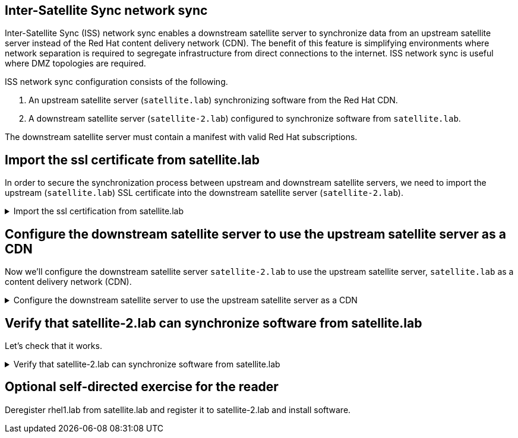 == Inter-Satellite Sync network sync

Inter-Satellite Sync (ISS) network sync enables a downstream satellite
server to synchronize data from an upstream satellite server instead of
the Red Hat content delivery network (CDN). The benefit of this feature
is simplifying environments where network separation is required to
segregate infrastructure from direct connections to the internet. ISS
network sync is useful where DMZ topologies are required.

ISS network sync configuration consists of the following.

. An upstream
satellite server (`+satellite.lab+`) synchronizing software from the Red
Hat CDN.
. A downstream satellite server (`+satellite-2.lab+`) configured to
synchronize software from `+satellite.lab+`.

The downstream satellite server must contain a manifest with valid Red
Hat subscriptions.

== Import the ssl certificate from satellite.lab

In order to secure the synchronization process between upstream and
downstream satellite servers, we need to import the upstream
(`+satellite.lab+`) SSL certificate into the downstream satellite server
(`+satellite-2.lab+`).

=====
.Import the ssl certification from satellite.lab
[%collapsible]
====

Enter the following command in `satellite-2.lab terminal`.

[source,bash,run]
----
wget -P ~ http://satellite.lab/pub/katello-server-ca.crt
----

This command will download the `+katello-server-ca.crt+` from
`+satellite.lab+` to `+satellite-2.lab+`.

Next, in the `satellite-2.lab terminal`,
use the following command to import the certificate.

[source,bash,run]
----
hammer content-credential create \
--content-type cert \
--name "satellite.lab" \
--organization "Acme Org" \
--path ~/katello-server-ca.crt
----

====
=====

== Configure the downstream satellite server to use the upstream satellite server as a CDN

Now we'll configure the downstream satellite server `satellite-2.lab` to use the upstream satellite server, `satellite.lab` as a content delivery network (CDN).

=====
.Configure the downstream satellite server to use the upstream satellite server as a CDN
[%collapsible]
====

In the `+Satellite Server 2 Web UI+`, log in with the following
credentials.

Username

[source,js]
----
admin
----

Password

[source,js]
----
bc31c9a6-9ff0-11ec-9587-00155d1b0702
----

IMPORTANT: Make sure that the organization is set to `+Acme Org+` and
the location is set to `+Kicking Horse+`.

.Location
image::organdloacation.gif[../assets/organdloacation]

Navigate to `+Subscriptions+`.

.Subscriptions
image::subscriptions.png[../assets/subscriptions]

Click `+Manage Manifest+`.

.Manage manifests
image::managemanifest.png[../assets/managemanifest]

Click the tab `+CDN Configuration+`.

.CDN Configuration
image::cdnconfig.png[../assets/cdnconfig]

Click `+Network Sync+`.

.Network Sync
image::networksync.png[../assets/networksync]

Perform the following tasks.

[arabic, start=1]
.Enter the url for satellite.lab.

[source,js]
----
https://satellite.lab
----

[arabic, start=2]
. Enter the username `+admin+`.

[source,js]
----
admin
----

[arabic, start=3]
. Enter the following password.

[source,js]
----
bc31c9a6-9ff0-11ec-9587-00155d1b0702
----

[arabic, start=4]
. Enter the `Organization label` `+Acme_Org+`

[source,js]
----
Acme_Org
----

[arabic, start=5]
. Choose the SSL CA Content Credential `+satellite.lab+`.
. Click `+Update+`.
. Click `+Close+`.

.Network sync configuration
image::networksyncconfig.png[../assets/networksyncconfig]

====
=====

== Verify that satellite-2.lab can synchronize software from satellite.lab

Let's check that it works.

=====
.Verify that satellite-2.lab can synchronize software from satellite.lab
[%collapsible]
====

Navigate to the `+Red Hat Repositories+` menu.

.Red Hat Repositories
image::redhatrepositories.png[../assets/redhatrepositories]

Click on the `+Recommended Repositories+` slider to change it to `+ON+`.

.Recommended Repositories
image::recommendedrepos.png[../assets/recommendedrepos]

Select the `+Red Hat Enterprise Linux 10 for x86_64 - BaseOS RPMs 10+`
repository.

.RHEL BaseOS repo
image::selectRHEL9baseos.gif[../assets/selectRHEL10baseos]

It is possible to select this repository because it has been provided by
the upstream satellite server `+satellite.lab+`.

If we select another repository that hasn’t been synchronized to the
upstream satellite server, a message would display
`+No repositories available+`.

.No repositories available
image::norepoavailable.gif[../assets/norepoavailable]

Navigate to the Products menu.

.Products menu
image::products.png[../assets/products]

Sync all the products.

.Sync products
image::syncproducts.gif[../assets/syncproducts]

NOTE: You can skip to the next assignment without waiting for the
synchronization to complete.

====
=====

== Optional self-directed exercise for the reader

Deregister rhel1.lab from satellite.lab and register it to
satellite-2.lab and install software.
